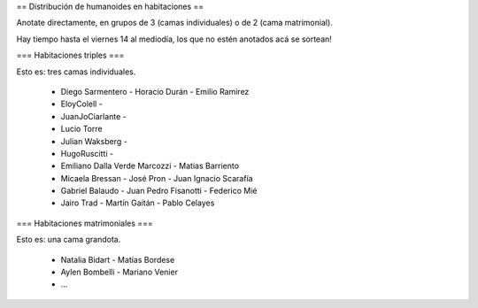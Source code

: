 == Distribución de humanoides en habitaciones ==

Anotate directamente, en grupos de 3 (camas individuales) o de 2 (cama matrimonial).

Hay tiempo hasta el viernes 14 al mediodía, los que no estén anotados acá se sortean!

=== Habitaciones triples ===

Esto es: tres camas individuales.

 * Diego Sarmentero - Horacio Durán - Emilio Ramirez
 * EloyColell -
 * JuanJoCiarlante -
 * Lucio Torre 
 * Julian Waksberg -
 * HugoRuscitti - 
 * Emiliano Dalla Verde Marcozzi - Matias Barriento
 * Micaela Bressan - José Pron - Juan Ignacio Scarafía 
 * Gabriel Balaudo - Juan Pedro Fisanotti - Federico Mié 
 * Jairo Trad - Martín Gaitán - Pablo Celayes

=== Habitaciones matrimoniales ===

Esto es: una cama grandota.

 * Natalia Bidart - Matías Bordese
 * Aylen Bombelli - Mariano Venier
 * ...
